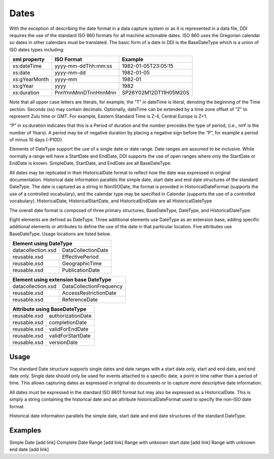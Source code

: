Dates
=======

With the exception of describing the date format in a data capture system or as it is represented in a data file, DDI requires the use of the standard ISO 860 formats for all machine actionable dates. ISO 860 uses the Gregorian calendar so dates in other calendars must be translated. The basic form of a date in DDI is the BaseDateType which is a union of ISO dates types including:

+--------------------+-------------------------+-----------------------+ 
| xml property       | ISO Format              | Example               |
+====================+=========================+=======================+
| xs:dateTime        | yyyy-mm-ddThh:mm:ss     | 1982-01-05T23:05:15   |
+--------------------+-------------------------+-----------------------+ 
| xs:date            | yyyy-mm-dd              | 1982-01-05            |
+--------------------+-------------------------+-----------------------+ 
| xs:gYearMonth      | yyyy-mm                 | 1982-01               |
+--------------------+-------------------------+-----------------------+ 
| xs:gYear           | yyyy                    | 1982                  |
+--------------------+-------------------------+-----------------------+ 
| xs:duration        | PnnYnnMnnDTnnHnnMnn     | SP26Y02M12DT11H05M20S |
+--------------------+-------------------------+-----------------------+ 

Note that all upper case letters are literals, for example, the “T” in dateTime is literal, denoting the beginning of the Time section. Seconds (ss) may contain decimals. Optionally, dateTime can be extended by a time zone offset of “Z” to represent Zulu time or GMT. For example, Eastern Standard Time is Z-4, Central Europe is Z+1.

“P” in xs:duration indicates that this is a Period of duration and the number precedes the type of period, (i.e., nnY is the number of Years). A period may be of negative duration by placing a negative sign before the “P”, for example a period of minus 10 days (-P10D).

Elements of DateType support the use of a single date or date range. Date ranges are assumed to be inclusive. While normally a range will have a StartDate and EndDate, DDI supports the use of open ranges where only the StartDate or EndDate is known. SimpleDate, StartDate, and EndDate are all BaseDateType.

All dates may be replicated in their HistoricalDate format to reflect how the date was expressed in original documentation. Historical date information parallels the simple date, start date and end date structures of the standard DateType. The date is captured as a string in NonISODate, the format is provided in HistoricalDateFormat (supports the use of a controlled vocabulary), and the calendar type may be specified in Calendar (supports the use of a controlled vocabulary). HistoricalDate, HistoricalStartDate, and HistoricalEndDate are all HistoricalDateType

The overall date format is composed of three primary structures, BaseDateType, DateType, and HistoricalDateType:

Eight elements are defined as DateType. Three additional elements use DateType as an extension base, adding specific additional elements or attributes to define the use of the date in that particular location. Five attributes use BaseDateType. Usage locations are listed below.

.. table:
   :width 60%
+---------------------------------------------------+ 
| Element using DateType                            |
+=========================+=========================+
| datacollection.xsd      | DataCollectionDate      |
+-------------------------+-------------------------+ 
| reusable.xsd            | EffectivePeriod         |
+-------------------------+-------------------------+ 
| reusable.xsd            | GeographicTime          |
+-------------------------+-------------------------+    
| reusable.xsd            | PublicationDate         |
+-------------------------+-------------------------+ 


.. table:
   :width 60%

+---------------------------------------------------+ 
| Element using extension base DateType             |
+=========================+=========================+
| datacollection.xsd      | DataCollectionFrequency |
+-------------------------+-------------------------+ 
| reusable.xsd            | AccessRestrictionDate   |
+-------------------------+-------------------------+ 
| reusable.xsd            | ReferenceDate           |
+-------------------------+-------------------------+ 


.. table:
   :width 60%

+---------------------------------------------------+ 
| Attribute using BaseDateType                      |
+=========================+=========================+
| reusable.xsd            | authorizationDate       |
+-------------------------+-------------------------+ 
| reusable.xsd            | completionDate          |
+-------------------------+-------------------------+ 
| reusable.xsd            | validForEndDate         |
+-------------------------+-------------------------+ 
| reusable.xsd            | validForStartDate       |
+-------------------------+-------------------------+ 
| reusable.xsd            | versionDate             |
+-------------------------+-------------------------+ 

Usage
-------

The standard Date structure supports single dates and date ranges with a start date only, start and end
date, and end date only. Single date should only be used for events attached to a specific date, a point in
time rather than a period of time. This allows capturing dates as expressed in original do documents or to
capture more descriptive date information. 

All dates must be expressed in the standard ISO 8601 format but may also be expressed as a HistoricalDate. This is simply a string containing the historical date and an attribute historicalDateFormat used to specify the non-ISO date format. 

Historical date information parallels the simple date, start date and end date structures of the standard
DateType.

Examples
---------

Simple Date [add link]
Complete Date Range [add link]
Range with unknown start date [add link]
Range with unknown end date [add link]